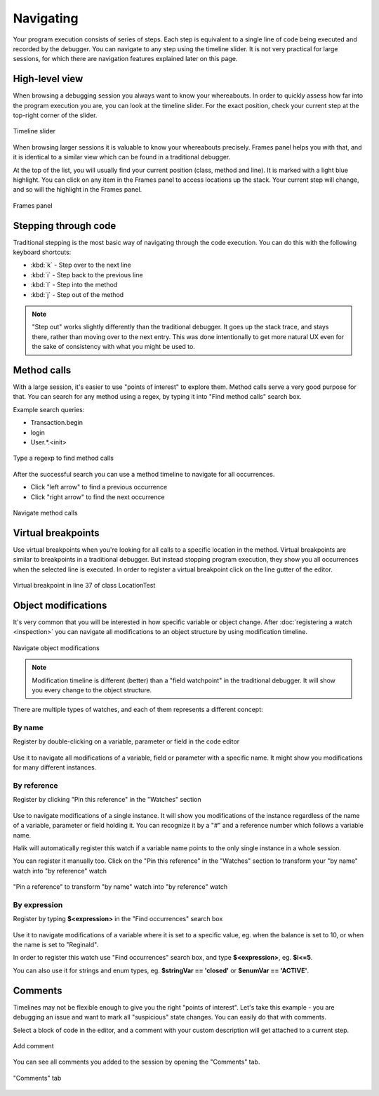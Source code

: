 Navigating
=================================

.. index::
   single: step

Your program execution consists of series of steps. Each step is
equivalent to a single line of code being executed and recorded
by the debugger. You can navigate to any step using the timeline
slider. It is not very practical for large sessions, for which
there are navigation features explained later on this page.

High-level view
~~~~~~~~~~~~~~~~~~~~~~~~~~~~~~~~~

.. index::
   single: timeline
   single: timeline; slider

When browsing a debugging session you always want to know your whereabouts. 
In order to quickly assess how far into the program execution you are, you 
can look at the timeline slider. For the exact position, check your 
current step at the top-right corner of the slider.

.. figure:: _static/timeline.jpg
   :alt: Timeline slider
   :align: center

   Timeline slider

.. index::
   single: frames

When browsing larger sessions it is valuable to know your whereabouts
precisely. Frames panel helps you with that, and it is identical to a
similar view which can be found in a traditional debugger.

At the top of the list, you will usually find your current position (class, 
method and line). It is marked with a light blue highlight. You can click 
on any item in the Frames panel to access locations up the stack. Your 
current step will change, and so will the highlight in the Frames panel.

.. figure:: _static/frames.jpg
   :scale: 50 %
   :alt: Frames panel
   :align: center

   Frames panel

Stepping through code
~~~~~~~~~~~~~~~~~~~~~~~~~~~~~~~~~

.. index::
   single: steppping; over
   single: steppping; back
   single: steppping; into
   single: steppping; out

Traditional stepping is the most basic way of navigating through the code 
execution. You can do this with the following keyboard shortcuts:

* :kbd:`k` - Step over to the next line
* :kbd:`i` - Step back to the previous line
* :kbd:`l` - Step into the method
* :kbd:`j` - Step out of the method

.. note::

  "Step out" works slightly differently than the traditional debugger. It
  goes up the stack trace, and stays there, rather than moving over to the next entry.
  This was done intentionally to get more natural UX even for the sake of consistency
  with what you might be used to.

Method calls
~~~~~~~~~~~~~~~~~~~~~~~~~~~~~~~~~

With a large session, it's easier to use "points of interest" to explore them.
Method calls serve a very good purpose for that. You can search for any method
using a regex, by typing it into "Find method calls" search box.

Example search queries:

* Transaction.begin
* login
* User.*.<init>

.. figure:: _static/find-occurrences.jpg
   :scale: 50 %
   :alt: Find occurrences
   :align: center

   Type a regexp to find method calls

After the successful search you can use a method timeline to navigate for all occurrences.

* Click "left arrow" to find a previous occurrence
* Click "right arrow" to find the next occurrence

.. figure:: _static/navigate-occurrences.jpg
   :scale: 75 %
   :alt: Navigate method calls
   :align: center

   Navigate method calls

Virtual breakpoints
~~~~~~~~~~~~~~~~~~~~~~~~~~~~~~~~~

Use virtual breakpoints when you're looking for all calls to a specific location
in the method. Virtual breakpoints are similar to breakpoints in a traditional debugger. But instead
stopping program execution, they show you all occurrences when the selected line is
executed. In order to register a virtual breakpoint click on the line gutter of the editor.

.. figure:: _static/virtual-breakpoint.jpg
   :scale: 50 %
   :align: center

   Virtual breakpoint in line 37 of class LocationTest


Object modifications
~~~~~~~~~~~~~~~~~~~~~~~~~~~~~~~~~

It's very common that you will be interested in how specific variable
or object change. After :doc:`registering a watch <inspection>` you can
navigate all modifications to an object structure by using modification timeline. 

.. figure:: _static/navigate-modifications.jpg
   :scale: 75 %
   :alt: Navigate object modifications
   :align: center

   Navigate object modifications

.. note::

  Modification timeline is different (better) than a "field watchpoint" in the 
  traditional debugger. It will show you every change to the object structure.

There are multiple types of watches, and each of them represents a different concept:

By name
^^^^^^^

Register by double-clicking on a variable, parameter or field in the code editor

.. figure:: _static/by-name-watch.jpg
   :scale: 50 %
   :align: center

Use it to navigate all modifications of a variable, field 
or parameter with a specific name. It might show you modifications for many 
different instances.

By reference
^^^^^^^^^^^^

Register by clicking "Pin this reference" in the "Watches" section

.. figure:: _static/by-reference-watch.jpg
   :scale: 50 %
   :align: center

Use to navigate modifications of a single instance. 
It will show you modifications of the instance regardless of the name of 
a variable, parameter or field holding it. You can recognize it by a "#" 
and a reference number which follows a variable name.

Halik will automatically register this watch if a variable name points
to the only single instance in a whole session.

You can register it manually too. Click on the "Pin this reference" in the "Watches"
section to transform your "by name" watch into "by reference" watch

.. figure:: _static/pin-this-reference.jpg
   :scale: 50 %
   :align: center

   "Pin a reference" to transform "by name" watch into "by reference" watch

By expression
^^^^^^^^^^^^^

Register by typing **$<expression>** in the "Find occurrences" search box

.. figure:: _static/by-expression-watch.jpg
   :scale: 50 %
   :align: center

Use it to navigate modifications of a variable where it is set to a specific 
value, eg. when the balance is set to 10, or when the name is set to 
"Reginald".

In order to register this watch use "Find occurrences" search 
box, and type **$<expression>**, eg. **$i<=5**.

You can also use it for strings and enum types, eg. **$stringVar == 'closed'**
or **$enumVar == 'ACTIVE'**.

Comments
~~~~~~~~~~~~~~~~~~~~~~~~~~~~~~~~~

.. index::
   single: comments

Timelines may not be flexible enough to give you the right "points of interest".
Let's take this example - you are debugging an issue and want to mark all "suspicious"
state changes. You can easily do that with comments.

Select a block of code in the editor, and a comment with your custom description will
get attached to a current step.

.. figure:: _static/add-comment.jpg
   :scale: 75 %
   :alt: Comment
   :align: center

   Add comment

You can see all comments you added to the session by opening the "Comments" tab.

.. figure:: _static/comment.jpg
   :scale: 50 %
   :alt: Comment
   :align: center

   "Comments" tab

